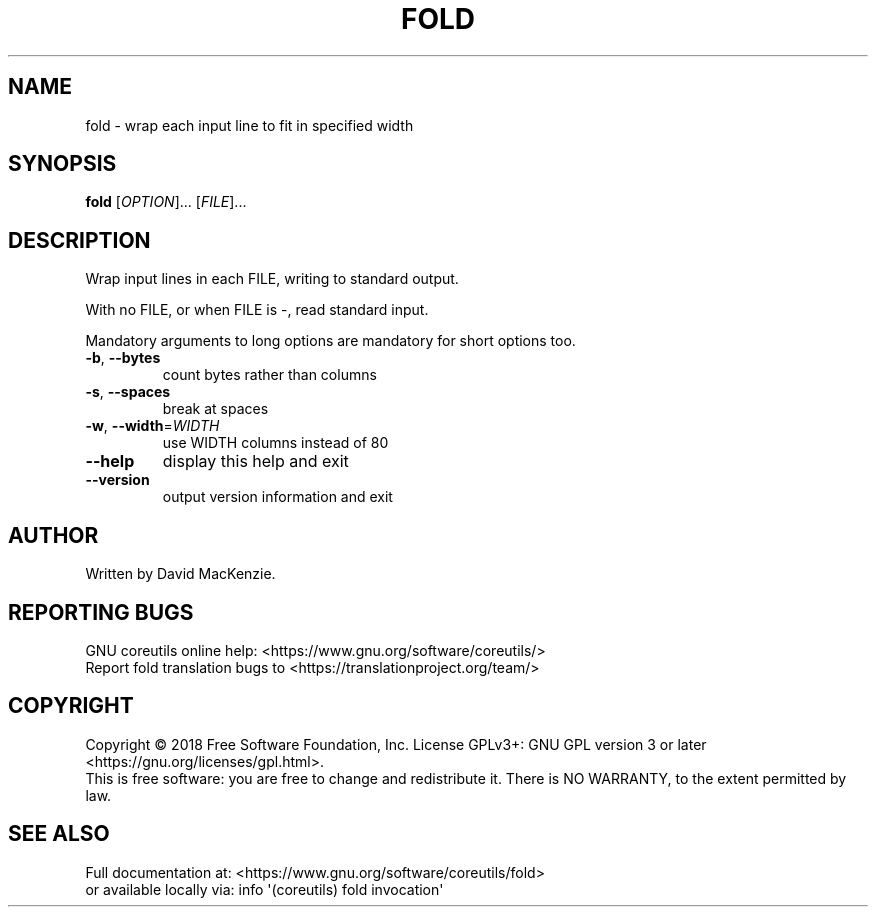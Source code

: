 .\" DO NOT MODIFY THIS FILE!  It was generated by help2man 1.47.3.
.TH FOLD "1" "April 2023" "GNU coreutils 8.30" "User Commands"
.SH NAME
fold \- wrap each input line to fit in specified width
.SH SYNOPSIS
.B fold
[\fI\,OPTION\/\fR]... [\fI\,FILE\/\fR]...
.SH DESCRIPTION
.\" Add any additional description here
.PP
Wrap input lines in each FILE, writing to standard output.
.PP
With no FILE, or when FILE is \-, read standard input.
.PP
Mandatory arguments to long options are mandatory for short options too.
.TP
\fB\-b\fR, \fB\-\-bytes\fR
count bytes rather than columns
.TP
\fB\-s\fR, \fB\-\-spaces\fR
break at spaces
.TP
\fB\-w\fR, \fB\-\-width\fR=\fI\,WIDTH\/\fR
use WIDTH columns instead of 80
.TP
\fB\-\-help\fR
display this help and exit
.TP
\fB\-\-version\fR
output version information and exit
.SH AUTHOR
Written by David MacKenzie.
.SH "REPORTING BUGS"
GNU coreutils online help: <https://www.gnu.org/software/coreutils/>
.br
Report fold translation bugs to <https://translationproject.org/team/>
.SH COPYRIGHT
Copyright \(co 2018 Free Software Foundation, Inc.
License GPLv3+: GNU GPL version 3 or later <https://gnu.org/licenses/gpl.html>.
.br
This is free software: you are free to change and redistribute it.
There is NO WARRANTY, to the extent permitted by law.
.SH "SEE ALSO"
Full documentation at: <https://www.gnu.org/software/coreutils/fold>
.br
or available locally via: info \(aq(coreutils) fold invocation\(aq

